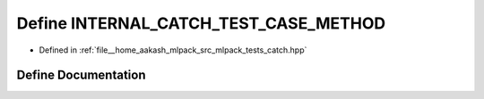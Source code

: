 .. _exhale_define_catch_8hpp_1a4755a44f041605a731180e1e19e72bee:

Define INTERNAL_CATCH_TEST_CASE_METHOD
======================================

- Defined in :ref:`file__home_aakash_mlpack_src_mlpack_tests_catch.hpp`


Define Documentation
--------------------


.. doxygendefine:: INTERNAL_CATCH_TEST_CASE_METHOD
